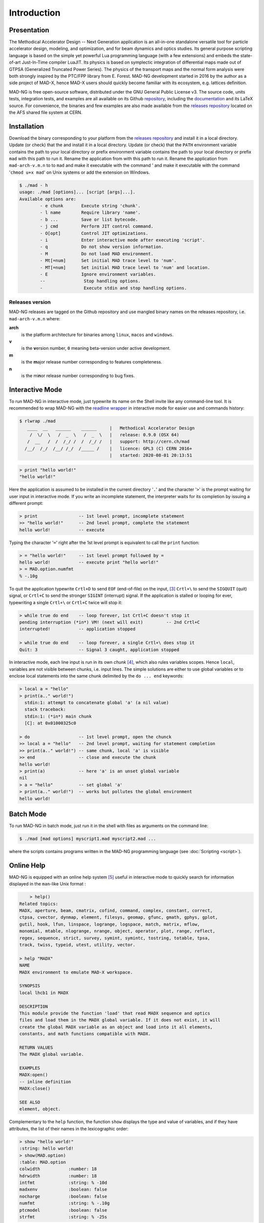 Introduction
============
.. _ch.gen.intro:

Presentation
------------

The Methodical Accelerator Design -- Next Generation application is an all-in-one standalone versatile tool for particle accelerator design, modeling, and optimization, and for beam dynamics and optics studies. Its general purpose scripting language is based on the simple yet powerful Lua programming language (with a few extensions) and embeds the state-of-art Just-In-Time compiler LuaJIT. Its physics is based on symplectic integration of differential maps made out of GTPSA (Generalized Truncated Power Series). The physics of the transport maps and the normal form analysis were both strongly inspired by the PTC/FPP library from E. Forest. MAD-NG development started in 2016 by the author as a side project of MAD-X, hence MAD-X users should quickly become familiar with its ecosystem, e.g. lattices definition.

MAD-NG is free open-source software, distributed under the GNU General Public License v3. The source code, units tests, integration tests, and examples are all available on its Github `repository <https://github.com/MethodicalAcceleratorDesign/MAD>`_, including the `documentation <https://github.com/MethodicalAcceleratorDesign/MADdocs>`_ and its LaTeX source. For convenience, the binaries and few examples are also made available from the `releases repository <http://cern.ch/mad/releases/madng/>`_ located on the AFS shared file system at CERN.

Installation
------------

Download the binary corresponding to your platform from the `releases repository`_ and install it in a local directory. Update (or check) that the  and install it in a local directory. Update (or check) that the ``PATH`` environment variable contains the path to your local directory or prefix  environment variable contains the path to your local directory or prefix ``mad`` with this path to run it. Rename the application from  with this path to run it. Rename the application from ``mad-arch-v.m.n`` to  to ``mad`` and make it executable with the command ' and make it executable with the command '``chmod u+x mad``' on Unix systems or add the  extension on Windows.

.. code-block:: console
	
	$ ./mad - h 
	usage: ./mad [options]... [script [args]...]. 
	Available options are: 
		- e chunk  	Execute string 'chunk'.
		- l name   	Require library 'name'.
		- b ...    	Save or list bytecode.
		- j cmd    	Perform JIT control command.
		- O[opt]   	Control JIT optimizations.
		- i        	Enter interactive mode after executing 'script'.
		- q        	Do not show version information.
		- M        	Do not load MAD environment.
		- Mt[=num] 	Set initial MAD trace level to 'num'.
		- MT[=num] 	Set initial MAD trace level to 'num' and location.
		- E        	Ignore environment variables.
		--        	 Stop handling options.
		-         	 Execute stdin and stop handling options.

Releases version
""""""""""""""""

MAD-NG releases are tagged on the Github repository and use mangled binary names on the releases repository, i.e. ``mad-arch-v.m.n`` where:

**arch**
	 is the platform architecture for binaries among ``linux``, ``macos`` and ``windows``.
**v**
	 is the **v**\ ersion number, ``0`` meaning beta-version under active development.
**m**
	 is the **m**\ ajor release number corresponding to features completeness.
**n**
	 is the mi\ **n**\ or release number corresponding to bug fixes.


Interactive Mode
----------------

To run MAD-NG in interactive mode, just typewrite its name on the Shell invite like any command-line tool. It is recommended to wrap MAD-NG with the `readline wrapper <http://github.com/hanslub42/rlwrap>`_  in interactive mode for easier use and commands history:

.. code-block:: console

  $ rlwrap ./mad
     ____  __   ______    ______     |   Methodical Accelerator Design
      /  \/  \   /  _  \   /  _  \   |   release: 0.9.0 (OSX 64)
     /  __   /  /  /_/ /  /  /_/ /   |   support: http://cern.ch/mad
    /__/  /_/  /__/ /_/  /_____ /    |   licence: GPL3 (C) CERN 2016+
                                     |   started: 2020-08-01 20:13:51


.. code-block:: lua
	
	> print "hello world!"
	"hello world!"

Here the application is assumed to be installed in the current directory '``.``' and the character '``>``' is the prompt waiting for user input in interactive mode. If you write an incomplete statement, the interpreter waits for its completion by issuing a different prompt:

.. code-block:: lua
	
	> print                -- 1st level prompt, incomplete statement
	>> "hello world!"      -- 2nd level prompt, complete the statement
	hello world!           -- execute

Typing the character '``=``' right after the 1st level prompt is equivalent to call the :literal:`print` function:

.. code-block:: lua
	
	> = "hello world!"     -- 1st level prompt followed by =
	hello world!           -- execute print "hello world!"
	> = MAD.option.numfmt
	% -.10g


To quit the application typewrite ``Crtl+D`` to send ``EOF`` (end-of-file) on the input, [#f2]_ ``Crtl+\`` to send the ``SIGQUIT`` (quit) signal, or ``Crtl+C`` to send the stronger ``SIGINT`` (interrupt) signal. If the application is stalled or looping for ever, typewriting a single ``Crtl+\`` or ``Crtl+C`` twice will stop it:

.. code-block:: lua
	
	> while true do end    -- loop forever, 1st Crtl+C doesn't stop it
	pending interruption (*in*) VM! (next will exit)         -- 2nd Crtl+C
	interrupted!           -- application stopped
	
	> while true do end    -- loop forever, a single Crtl+\ does stop it
	Quit: 3                -- Signal 3 caught, application stopped


In interactive mode, each line input is run in its own *chunk* [#f3]_, which also rules variables scopes. Hence ``local``, variables are not visible between chunks, i.e. input lines. The simple solutions are either to use global variables or to enclose local statements into the same chunk delimited by the ``do ... end`` keywords:

.. code-block:: lua
	
	> local a = "hello"
	> print(a.." world!")
	  stdin:1: attempt to concatenate global 'a' (a nil value)
	  stack traceback:
	  stdin:1: (*in*) main chunk
	  [C]: at 0x01000325c0
	
	> do                   -- 1st level prompt, open the chunck
	>> local a = "hello"   -- 2nd level prompt, waiting for statement completion
	>> print(a.." world!") -- same chunk, local 'a' is visible
	>> end                 -- close and execute the chunk
	hello world!
	> print(a)             -- here 'a' is an unset global variable
	nil
	> a = "hello"          -- set global 'a'
	> print(a.." world!")  -- works but pollutes the global environment
	hello world!


Batch Mode
----------

To run MAD-NG in batch mode, just run it in the shell with files as arguments on the command line:

.. code-block:: console
	
	$ ./mad [mad options] myscript1.mad myscript2.mad ...


where the scripts contains programs written in the MAD-NG programming language (see :doc:`Scripting <script>`).

Online Help
-----------

MAD-NG is equipped with an online help system [#f4]_ useful in interactive mode to quickly search for information displayed in the ``man``-like Unix format :

.. code-block:: console


	> help()
    Related topics:
    MADX, aperture, beam, cmatrix, cofind, command, complex, constant, correct,
    ctpsa, cvector, dynmap, element, filesys, geomap, gfunc, gmath, gphys, gplot,
    gutil, hook, lfun, linspace, logrange, logspace, match, matrix, mflow,
    monomial, mtable, nlogrange, nrange, object, operator, plot, range, reflect,
    regex, sequence, strict, survey, symint, symintc, tostring, totable, tpsa,
    track, twiss, typeid, utest, utility, vector.

    > help "MADX"
    NAME
    MADX environment to emulate MAD-X workspace.

    SYNOPSIS
    local lhcb1 in MADX

    DESCRIPTION
    This module provide the function 'load' that read MADX sequence and optics
    files and load them in the MADX global variable. If it does not exist, it will
    create the global MADX variable as an object and load into it all elements,
    constants, and math functions compatible with MADX.

    RETURN VALUES
    The MADX global variable.

    EXAMPLES
    MADX:open()
    -- inline definition
    MADX:close()

    SEE ALSO
    element, object.


Complementary to the ``help`` function, the function ``show`` displays the type and value of variables, and if they have attributes, the list of their names in the lexicographic order:

.. code-block:: console
	
	> show "hello world!"
	:string: hello world!
	> show(MAD.option)
	:table: MAD.option
	colwidth           :number: 18
	hdrwidth           :number: 18
	intfmt             :string: % -10d
	madxenv            :boolean: false
	nocharge           :boolean: false
	numfmt             :string: % -.10g
	ptcmodel           :boolean: false
	strfmt             :string: % -25s


.. rubric:: Footnotes

.. [#f1] MAD-NG embeds the libraries  `FFTW <http://github.com/FFTW>`_ `NFFT <http://github.com/NFFT>`_ and `NLopt <http://github.com/stevengj/nlopt>`_ released under GNU (L)GPL too.
.. [#f5] MAD-NG has few thousands unit tests that do few millions checks, and it is constantly growing.
.. [#f2] Note that sending ``Crtl+D`` twice from MAD-NG invite will quit both MAD-NG and its parent Shell...
.. [#f3] A chunk is the unit of execution in Lua (see `Lua 5.2 <http://github.com/MethodicalAcceleratorDesign/MADdocs/blob/master/lua52-refman-madng.pdf>`_ §3.3.2).
.. [#f4] The online help is far incomplete and will be completed, updated and revised as the application evolves.
